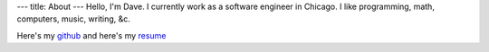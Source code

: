 ---
title: About
---
Hello, I'm Dave. I currently work as a software engineer in Chicago. I like programming, math, computers, music, writing, &c.

Here's my `github <https://github.com/notdave22/>`_ and here's my `resume <images/resume.pdf>`_ 

